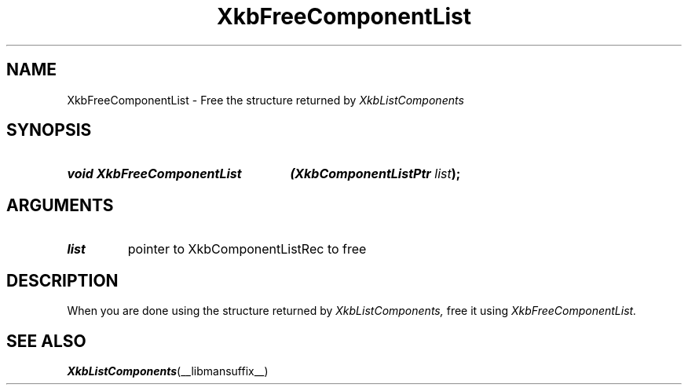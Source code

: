 '\" t
.\" Copyright 1999 Oracle and/or its affiliates. All rights reserved.
.\"
.\" Permission is hereby granted, free of charge, to any person obtaining a
.\" copy of this software and associated documentation files (the "Software"),
.\" to deal in the Software without restriction, including without limitation
.\" the rights to use, copy, modify, merge, publish, distribute, sublicense,
.\" and/or sell copies of the Software, and to permit persons to whom the
.\" Software is furnished to do so, subject to the following conditions:
.\"
.\" The above copyright notice and this permission notice (including the next
.\" paragraph) shall be included in all copies or substantial portions of the
.\" Software.
.\"
.\" THE SOFTWARE IS PROVIDED "AS IS", WITHOUT WARRANTY OF ANY KIND, EXPRESS OR
.\" IMPLIED, INCLUDING BUT NOT LIMITED TO THE WARRANTIES OF MERCHANTABILITY,
.\" FITNESS FOR A PARTICULAR PURPOSE AND NONINFRINGEMENT.  IN NO EVENT SHALL
.\" THE AUTHORS OR COPYRIGHT HOLDERS BE LIABLE FOR ANY CLAIM, DAMAGES OR OTHER
.\" LIABILITY, WHETHER IN AN ACTION OF CONTRACT, TORT OR OTHERWISE, ARISING
.\" FROM, OUT OF OR IN CONNECTION WITH THE SOFTWARE OR THE USE OR OTHER
.\" DEALINGS IN THE SOFTWARE.
.\"
.TH XkbFreeComponentList __libmansuffix__ __xorgversion__ "XKB FUNCTIONS"
.SH NAME
XkbFreeComponentList \- Free the structure returned by 
.I XkbListComponents
.SH SYNOPSIS
.HP
.B void XkbFreeComponentList
.BI "(\^XkbComponentListPtr " "list" "\^);"
.if n .ti +5n
.if t .ti +.5i
.SH ARGUMENTS
.TP
.I list
pointer to XkbComponentListRec to free
.SH DESCRIPTION
.LP
When you are done using the structure returned by 
.I XkbListComponents, 
free it using 
.I XkbFreeComponentList.
.SH "SEE ALSO"
.BR XkbListComponents (__libmansuffix__)
